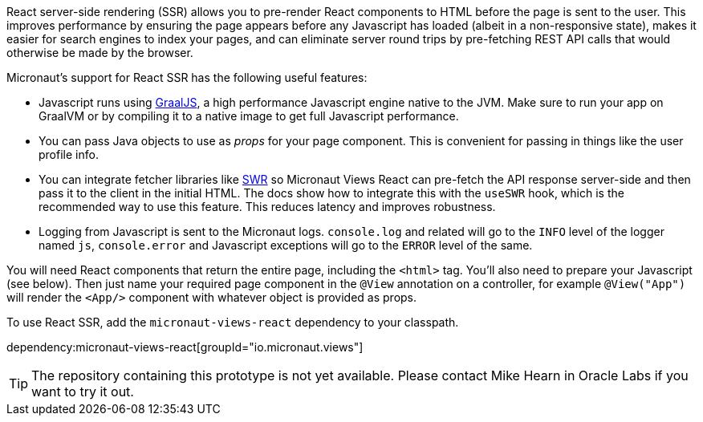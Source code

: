 React server-side rendering (SSR) allows you to pre-render React components to HTML before the page is sent to the user.
This improves performance by ensuring the page appears before any Javascript has loaded (albeit in a non-responsive
state), makes it easier for search engines to index your pages, and can eliminate server round trips by pre-fetching
REST API calls that would otherwise be made by the browser.

Micronaut's support for React SSR has the following useful features:

* Javascript runs using https://www.graalvm.org/[GraalJS], a high performance Javascript engine native to the JVM. Make sure to run your app on GraalVM or by compiling it to a native image to get full Javascript performance.
* You can pass Java objects to use as _props_ for your page component. This is convenient for passing in things like the user profile info.
* You can integrate fetcher libraries like https://swr.vercel.app/[SWR] so Micronaut Views React can pre-fetch the API response server-side and then pass it to the client in the initial HTML. The docs show how to integrate this with the `useSWR` hook, which is the recommended way to use this feature. This reduces latency and improves robustness.
* Logging from Javascript is sent to the Micronaut logs. `console.log` and related will go to the `INFO` level of the logger named `js`, `console.error` and Javascript exceptions will go to the `ERROR` level of the same.

You will need React components that return the entire page, including the `<html>` tag. You'll also need to prepare your Javascript (see below). Then just name your required page component in the `@View` annotation on a controller, for example `@View("App")` will render the `<App/>` component with whatever object is provided as props.

To use React SSR, add the `micronaut-views-react` dependency to your classpath.

dependency:micronaut-views-react[groupId="io.micronaut.views"]

TIP: The repository containing this prototype is not yet available. Please contact Mike Hearn in Oracle Labs if you want to try it out.
